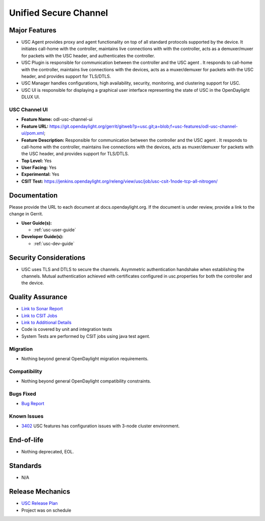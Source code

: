 ======================
Unified Secure Channel
======================

Major Features
==============

* USC Agent provides proxy and agent functionality on top of all standard
  protocols supported by the device. It initiates call-home with the controller,
  maintains live connections with with the controller, acts as a demuxer/muxer
  for packets with the USC header, and authenticates the controller.
* USC Plugin is responsible for communication between the controller and the USC
  agent . It responds to call-home with the controller, maintains live
  connections with the devices, acts as a muxer/demuxer for packets with the USC
  header, and provides support for TLS/DTLS.
* USC Manager handles configurations, high availability, security, monitoring,
  and clustering support for USC.
* USC UI is responsible for displaying a graphical user interface representing
  the state of USC in the OpenDaylight DLUX UI.

USC Channel UI
--------------

* **Feature Name:** odl-usc-channel-ui
* **Feature URL:** https://git.opendaylight.org/gerrit/gitweb?p=usc.git;a=blob;f=usc-features/odl-usc-channel-ui/pom.xml;
* **Feature Description:**  Responsible for communication between the controller
  and the USC agent . It responds to call-home with the controller, maintains
  live connections with the devices, acts as muxer/demuxer for packets with the
  USC header, and provides support for TLS/DTLS.
* **Top Level:** Yes
* **User Facing:** Yes
* **Experimental:** Yes
* **CSIT Test:** https://jenkins.opendaylight.org/releng/view/usc/job/usc-csit-1node-tcp-all-nitrogen/

Documentation
=============

Please provide the URL to each document at docs.opendaylight.org. If the
document is under review, provide a link to the change in Gerrit.

* **User Guide(s):**

  * :ref:`usc-user-guide`

* **Developer Guide(s):**

  * :ref:`usc-dev-guide`

Security Considerations
=======================

* USC uses TLS and DTLS to secure the channels. Asymmetric authentication
  handshake when establishing the channels. Mutual authentication achieved with
  certificates configured in usc.properties for both the controller and the
  device.

Quality Assurance
=================

* `Link to Sonar Report <https://sonar.opendaylight.org/overview?id=44336>`_
* `Link to CSIT Jobs <https://jenkins.opendaylight.org/releng/view/usc/job/usc-csit-1node-tcp-all-nitrogen/>`_
* `Link to Additional Details <https://wiki.opendaylight.org/view/USC:Integration_Test>`_
* Code is covered by unit and integration tests
* System Tests are performed by CSIT jobs using java test agent.


Migration
---------

* Nothing beyond general OpenDaylight migration requirements.

Compatibility
-------------

* Nothing beyond general OpenDaylight compatibility constraints.

Bugs Fixed
----------

* `Bug Report <https://bugs.opendaylight.org/buglist.cgi?bug_status=UNCONFIRMED&bug_status=CONFIRMED&bug_status=IN_PROGRESS&bug_status=WAITING_FOR_REVIEW&bug_status=VERIFIED&list_id=47710&product=usc&query_format=advanced&resolution=--->`_

Known Issues
------------

* `3402 <https://bugs.opendaylight.org/show_bug.cgi?id=4558>`_ USC features has configuration issues with 3-node cluster environment.

End-of-life
===========

* Nothing deprecated, EOL.

Standards
=========

* N/A

Release Mechanics
=================

* `USC Release Plan <https://wiki.opendaylight.org/view/USC:Nitrogen:Release_Plan>`_
* Project was on schedule
